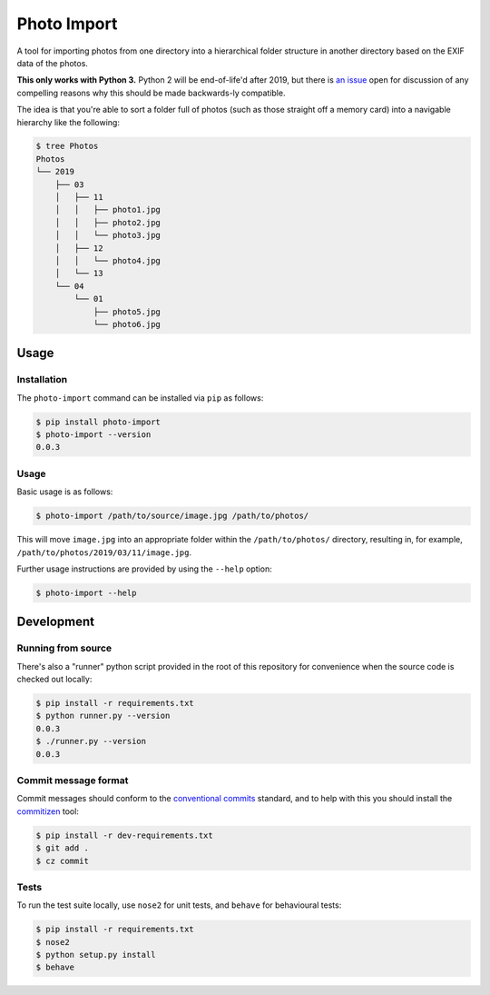 ============
Photo Import
============

A tool for importing photos from one directory into a hierarchical
folder structure in another directory based on the EXIF data of the
photos.

**This only works with Python 3.** Python 2 will be end-of-life'd after
2019, but there is `an issue`_ open for discussion of any compelling
reasons why this should be made backwards-ly compatible.

The idea is that you're able to sort a folder full of photos (such as
those straight off a memory card) into a navigable hierarchy like the
following:

.. code:: bash

   $ tree Photos
   Photos
   └── 2019
       ├── 03
       │   ├── 11
       │   │   ├── photo1.jpg
       │   │   ├── photo2.jpg
       │   │   └── photo3.jpg
       │   ├── 12
       │   │   └── photo4.jpg
       │   └── 13
       └── 04
           └── 01
               ├── photo5.jpg
               └── photo6.jpg

----------
Usage
----------

Installation
============

The ``photo-import`` command can be installed via ``pip`` as follows:

.. code:: bash

   $ pip install photo-import
   $ photo-import --version
   0.0.3

Usage
==========

Basic usage is as follows:

.. code:: bash

   $ photo-import /path/to/source/image.jpg /path/to/photos/

This will move ``image.jpg`` into an appropriate folder within the
``/path/to/photos/`` directory, resulting in, for example,
``/path/to/photos/2019/03/11/image.jpg``.

Further usage instructions are provided by using the ``--help`` option:

.. code:: bash

   $ photo-import --help


-----------
Development
-----------

Running from source
===================

There's also a "runner" python script provided in the root of this
repository for convenience when the source code is checked out locally:

.. code:: bash

   $ pip install -r requirements.txt
   $ python runner.py --version
   0.0.3
   $ ./runner.py --version
   0.0.3

Commit message format
=====================

Commit messages should conform to the `conventional commits`_ standard, and to
help with this you should install the `commitizen`_ tool:

.. code:: bash

   $ pip install -r dev-requirements.txt
   $ git add .
   $ cz commit

Tests
==========

To run the test suite locally, use ``nose2`` for unit tests, and ``behave`` for
behavioural tests:

.. code:: bash

   $ pip install -r requirements.txt
   $ nose2
   $ python setup.py install
   $ behave

.. _an issue: https://gitlab.com/eddarmitage/photo-import/issues/10
.. _conventional commits: https://www.conventionalcommits.org/en/
.. _commitizen: https://pypi.org/project/commitizen/
